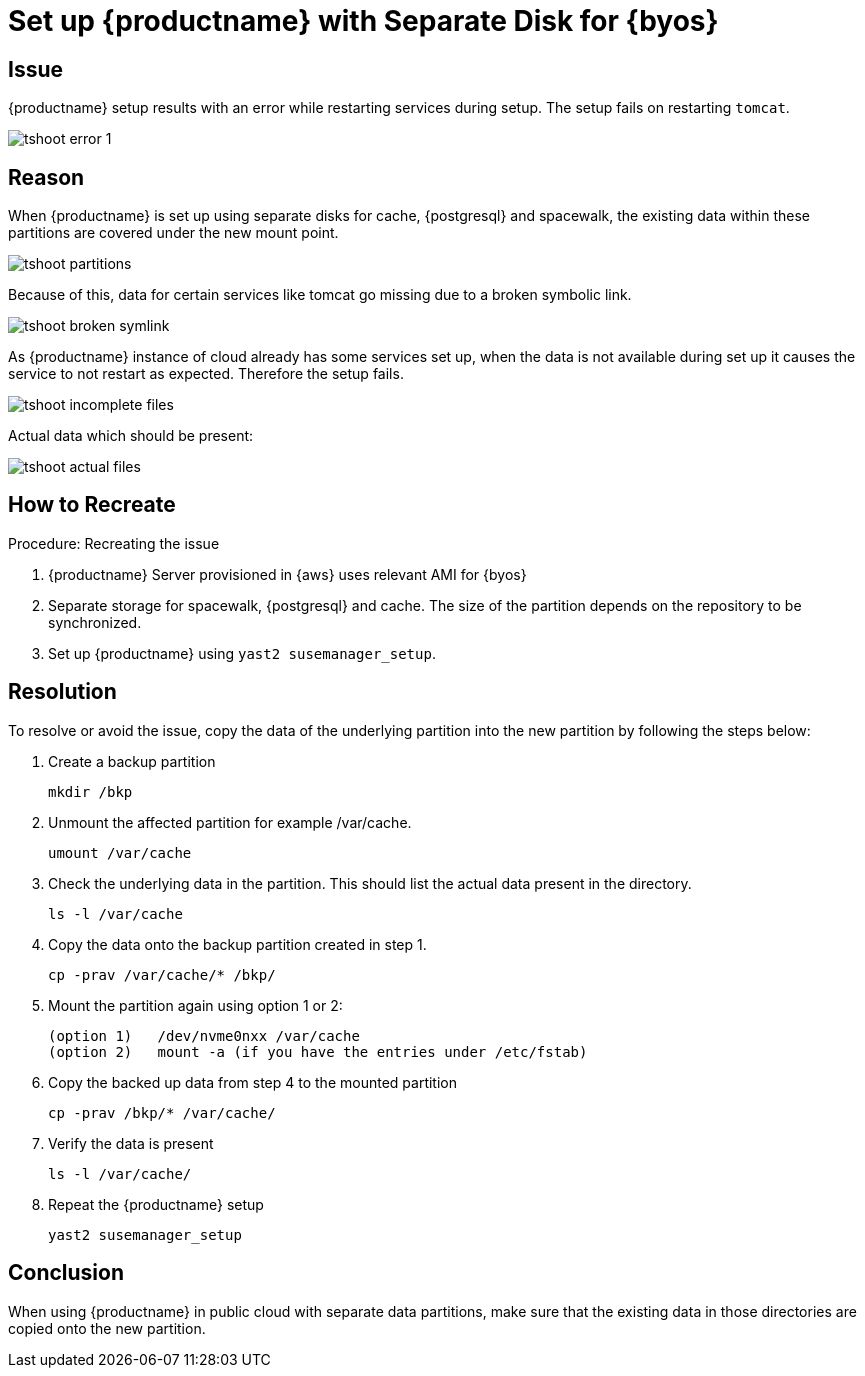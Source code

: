 [[tshoot-public-cloud-setup-separate-disk-byos]]
= Set up {productname} with Separate Disk for {byos}


== Issue

{productname} setup results with an error while restarting services during setup.
The setup fails on restarting [literal]``tomcat``.

//<img src="../../assets/images/error-1.png">

image::tshoot-error-1.png[]



== Reason

When {productname} is set up using separate disks for cache, {postgresql} and spacewalk, the existing data within these partitions are covered under the new mount point.


//<img src="../../assets/images/partitions.png">

image::tshoot-partitions.png[]

Because of this, data for certain services like tomcat go missing due to a broken symbolic link.

//<img src="../../assets/images/broken-symlink.png">

image::tshoot-broken-symlink.png[]


As {productname} instance of cloud already has some services set up, when the data is not available during set up it causes the service to not restart as expected.
Therefore the setup fails.


//<img src="../../assets/images/incomplete-files.png">

image::tshoot-incomplete-files.png[]

Actual data which should be present:


//<img src="../../assets/images/actual-files.png">

image::tshoot-actual-files.png[]



== How to Recreate

.Procedure: Recreating the issue
. {productname} Server provisioned in {aws} uses relevant AMI for {byos}
. Separate storage for spacewalk, {postgresql} and cache.
  The size of the partition depends on the repository to be synchronized.
. Set up {productname} using [command]``yast2 susemanager_setup``.




== Resolution

To resolve or avoid the issue, copy the data of the underlying partition into the new partition by following the steps below:

. Create a backup partition
+
----
mkdir /bkp
----


. Unmount the affected partition for example /var/cache.
+
----
umount /var/cache
----


. Check the underlying data in the partition.
  This should list the actual data present in the directory.
+
----
ls -l /var/cache
----

. Copy the data onto the backup partition created in step 1.
+
----
cp -prav /var/cache/* /bkp/
----


. Mount the partition again using option 1 or 2:
+
----
(option 1)   /dev/nvme0nxx /var/cache
(option 2)   mount -a (if you have the entries under /etc/fstab)
----


. Copy the backed up data from step 4 to the mounted partition
+
----
cp -prav /bkp/* /var/cache/
----

. Verify the data is present
+
----
ls -l /var/cache/
----

. Repeat the {productname} setup
+
----
yast2 susemanager_setup
----



== Conclusion

When using {productname} in public cloud with separate data partitions, make sure that the existing data in those directories are copied onto the new partition.

